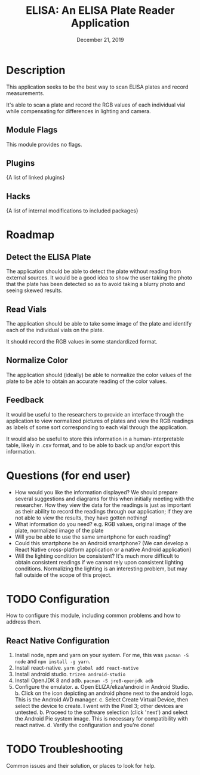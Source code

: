 #+TITLE:  ELISA: An ELISA Plate Reader Application
#+DATE:    December 21, 2019
#+SINCE:   {replace with next tagged release version}
#+STARTUP: inlineimages

* Table of Contents :TOC_3:noexport:
- [[#description][Description]]
  - [[#module-flags][Module Flags]]
  - [[#plugins][Plugins]]
  - [[#hacks][Hacks]]
- [[#roadmap][Roadmap]]
  - [[#detect-the-elisa-plate][Detect the ELISA Plate]]
  - [[#read-vials][Read Vials]]
  - [[#normalize-color][Normalize Color]]
  - [[#feedback][Feedback]]
- [[#questions-for-end-user][Questions (for end user)]]
- [[#configuration][Configuration]]
  - [[#react-native-configuration][React Native Configuration]]
- [[#troubleshooting][Troubleshooting]]

* Description
This application seeks to be the best way to scan ELISA plates and record
measurements.

It's able to scan a plate and record the RGB values of each individual vial
while compensating for differences in lighting and camera.

** Module Flags
This module provides no flags.

** Plugins
{A list of linked plugins}

** Hacks
{A list of internal modifications to included packages}

* Roadmap
** Detect the ELISA Plate
The application should be able to detect the plate without reading from external
sources.
It would be a good idea to show the user taking the photo that the plate has
been detected so as to avoid taking a blurry photo and seeing skewed results.
** Read Vials
The application should be able to take some image of the plate and identify each
of the individual vials on the plate.

It should record the RGB values in some standardized format.
** Normalize Color
The application should (ideally) be able to normalize the color values of the
plate to be able to obtain an accurate reading of the color values.
** Feedback
It would be useful to the researchers to provide an interface through the
application to view normalized pictures of plates and view the RGB readings as
labels of some sort corresponding to each vial through the application.

It would also be useful to store this information in a human-interpretable
table, likely in .csv format, and to be able to back up and/or export this
information.
* Questions (for end user)
- How would you like the information displayed?
  We should prepare several suggestions and diagrams for this when initially
  meeting with the researcher. How they view the data for the readings is just
  as important as their ability to record the readings through our application;
  if they are not able to view the results, they have gotten nothing!
- What information do you need?
  e.g. RGB values, original image of the plate, normalized image of the plate
- Will you be able to use the same smartphone for each reading?
- Could this smartphone be an Android smartphone?
  (We can develop a React Native cross-platform application or a native Android
  application)
- Will the lighting condition be consistent?
  It's much more difficult to obtain consistent readings if we cannot rely upon
  consistent lighting conditions. Normalizing the lighting is an interesting
  problem, but may fall outside of the scope of this project.
* TODO Configuration
How to configure this module, including common problems and how to address them.
** React Native Configuration
1. Install node, npm and yarn on your system.
   For me, this was ~pacman -S node~ and ~npm install -g yarn~.
2. Install react-native. ~yarn global add react-native~
3. Install android studio. ~trizen android-studio~
4. Install OpenJDK 8 and adb. ~pacman -S jre8-openjdk adb~
5. Configure the emulator.
   a. Open ELIZA/eliza/android in Android Studio.
   b. Click on the icon depicting an android phone next to the android logo.
   This is the Android AVD manager.
   c. Select Create Virtual Device, then select the device to create. I went
   with the Pixel 3; other devices are untested.
   b. Proceed to the software selection (click 'next') and select the Android
   Pie system image. This is necessary for compatibility with react native.
   d. Verify the configuration and you're done!

* TODO Troubleshooting
Common issues and their solution, or places to look for help.
